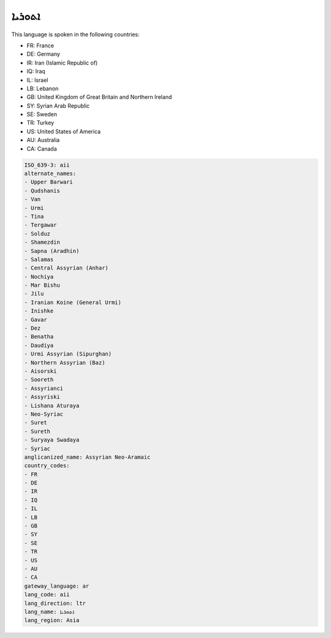 .. _aii:

ܐܬܘܪܝܐ
============

This language is spoken in the following countries:

* FR: France
* DE: Germany
* IR: Iran (Islamic Republic of)
* IQ: Iraq
* IL: Israel
* LB: Lebanon
* GB: United Kingdom of Great Britain and Northern Ireland
* SY: Syrian Arab Republic
* SE: Sweden
* TR: Turkey
* US: United States of America
* AU: Australia
* CA: Canada

.. code-block:: yaml

    ISO_639-3: aii
    alternate_names:
    - Upper Barwari
    - Qudshanis
    - Van
    - Urmi
    - Tina
    - Tergawar
    - Solduz
    - Shamezdin
    - Sapna (Aradhin)
    - Salamas
    - Central Assyrian (Anhar)
    - Nochiya
    - Mar Bishu
    - Jilu
    - Iranian Koine (General Urmi)
    - Inishke
    - Gavar
    - Dez
    - Benatha
    - Daudiya
    - Urmi Assyrian (Sipurghan)
    - Northern Assyrian (Baz)
    - Aisorski
    - Sooreth
    - Assyrianci
    - Assyriski
    - Lishana Aturaya
    - Neo-Syriac
    - Suret
    - Sureth
    - Suryaya Swadaya
    - Syriac
    anglicanized_name: Assyrian Neo-Aramaic
    country_codes:
    - FR
    - DE
    - IR
    - IQ
    - IL
    - LB
    - GB
    - SY
    - SE
    - TR
    - US
    - AU
    - CA
    gateway_language: ar
    lang_code: aii
    lang_direction: ltr
    lang_name: ܐܬܘܪܝܐ
    lang_region: Asia
    
